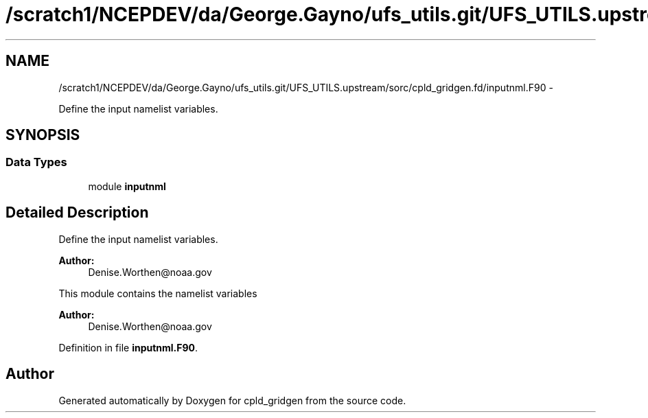 .TH "/scratch1/NCEPDEV/da/George.Gayno/ufs_utils.git/UFS_UTILS.upstream/sorc/cpld_gridgen.fd/inputnml.F90" 3 "Wed Mar 13 2024" "Version 1.13.0" "cpld_gridgen" \" -*- nroff -*-
.ad l
.nh
.SH NAME
/scratch1/NCEPDEV/da/George.Gayno/ufs_utils.git/UFS_UTILS.upstream/sorc/cpld_gridgen.fd/inputnml.F90 \- 
.PP
Define the input namelist variables\&.  

.SH SYNOPSIS
.br
.PP
.SS "Data Types"

.in +1c
.ti -1c
.RI "module \fBinputnml\fP"
.br
.in -1c
.SH "Detailed Description"
.PP 
Define the input namelist variables\&. 


.PP
\fBAuthor:\fP
.RS 4
Denise.Worthen@noaa.gov
.RE
.PP
This module contains the namelist variables 
.PP
\fBAuthor:\fP
.RS 4
Denise.Worthen@noaa.gov 
.RE
.PP

.PP
Definition in file \fBinputnml\&.F90\fP\&.
.SH "Author"
.PP 
Generated automatically by Doxygen for cpld_gridgen from the source code\&.
